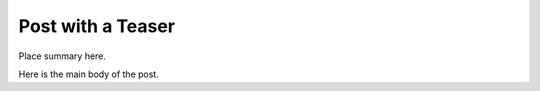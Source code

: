 Post with a Teaser
==================

.. blogpost::
   :date: 2013-02-02

Place summary here.

.. blogcut::

Here is the main body of the post.

